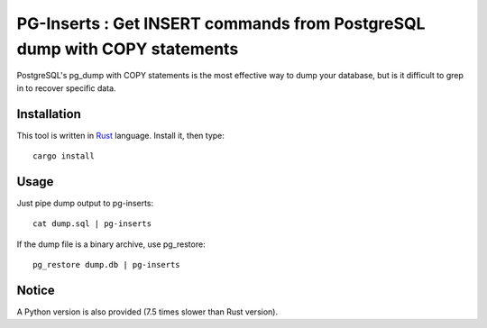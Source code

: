 PG-Inserts : Get INSERT commands from PostgreSQL dump with COPY statements
==========================================================================

PostgreSQL's pg_dump with COPY statements is the most effective way to dump your
database, but is it difficult to grep in to recover specific data.


Installation
------------

This tool is written in `Rust <https://www.rust-lang.org/>`_ language. Install
it, then type::

  cargo install


Usage
-----

Just pipe dump output to pg-inserts::

  cat dump.sql | pg-inserts

If the dump file is a binary archive, use pg_restore::

  pg_restore dump.db | pg-inserts


Notice
------

A Python version is also provided (7.5 times slower than Rust version).
